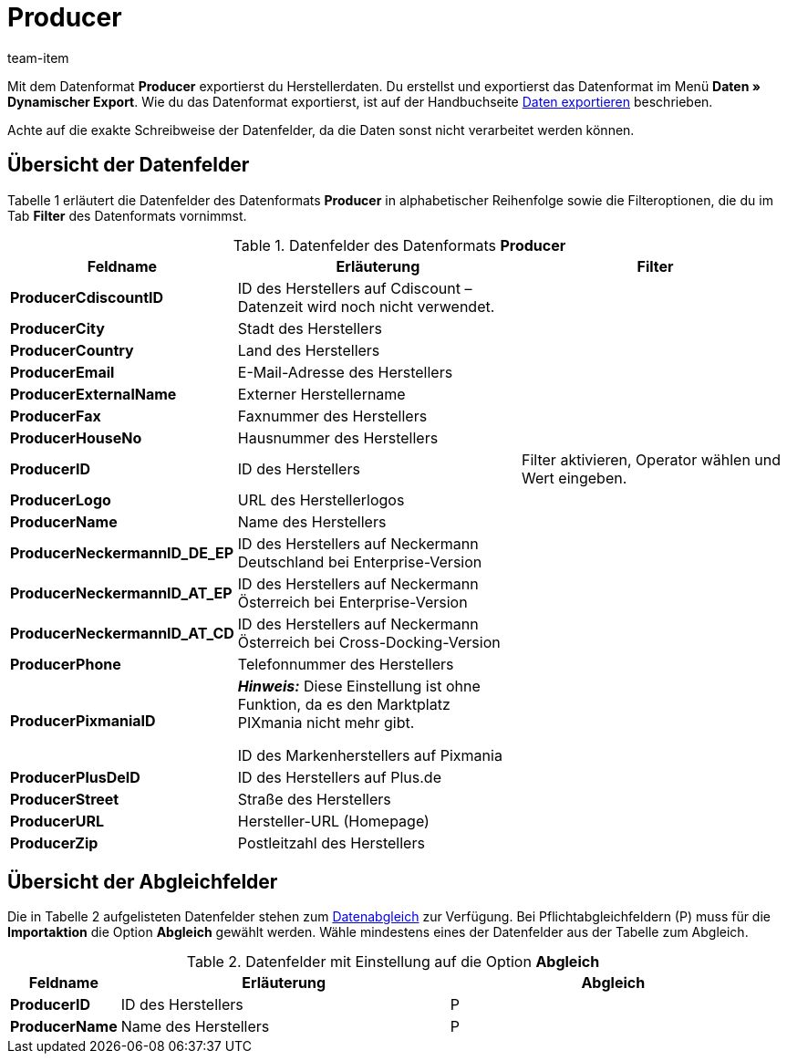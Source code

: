 = Producer
:page-index: false
:id: FHWX2DB
:author: team-item

Mit dem Datenformat **Producer** exportierst du Herstellerdaten.
Du erstellst und exportierst das Datenformat im Menü **Daten » Dynamischer Export**.
Wie du das Datenformat exportierst, ist auf der Handbuchseite xref:daten:alte-tools-daten-exportieren.adoc#[Daten exportieren] beschrieben.

Achte auf die exakte Schreibweise der Datenfelder, da die Daten sonst nicht verarbeitet werden können.

== Übersicht der Datenfelder

Tabelle 1 erläutert die Datenfelder des Datenformats **Producer** in alphabetischer Reihenfolge sowie die Filteroptionen, die du im Tab **Filter** des Datenformats vornimmst.

.Datenfelder des Datenformats **Producer**
[cols="1,3,3"]
|===
|Feldname |Erläuterung |Filter

| **ProducerCdiscountID**
|ID des Herstellers auf Cdiscount – Datenzeit wird noch nicht verwendet.
|

| **ProducerCity**
|Stadt des Herstellers
|

| **ProducerCountry**
|Land des Herstellers
|

| **ProducerEmail**
|E-Mail-Adresse des Herstellers
|

| **ProducerExternalName**
|Externer Herstellername
|

| **ProducerFax**
|Faxnummer des Herstellers
|

| **ProducerHouseNo**
|Hausnummer des Herstellers
|

| **ProducerID**
|ID des Herstellers
|Filter aktivieren, Operator wählen und Wert eingeben.

//| **ProducerLaRedouteID**
//|ID des Herstellers auf La Redoute
//|

| **ProducerLogo**
|URL des Herstellerlogos
|

| **ProducerName**
|Name des Herstellers
|

| **ProducerNeckermannID_DE_EP**
|ID des Herstellers auf Neckermann Deutschland bei Enterprise-Version
|

| **ProducerNeckermannID_AT_EP**
|ID des Herstellers auf Neckermann Österreich bei Enterprise-Version
|

| **ProducerNeckermannID_AT_CD**
|ID des Herstellers auf Neckermann Österreich bei Cross-Docking-Version
|

| **ProducerPhone**
|Telefonnummer des Herstellers
|

| **ProducerPixmaniaID**
| *_Hinweis:_* Diese Einstellung ist ohne Funktion, da es den Marktplatz PIXmania nicht mehr gibt. +

ID des Markenherstellers auf Pixmania
|

| **ProducerPlusDeID**
|ID des Herstellers auf Plus.de
|

| **ProducerStreet**
|Straße des Herstellers
|

| **ProducerURL**
|Hersteller-URL (Homepage)
|

| **ProducerZip**
|Postleitzahl des Herstellers
|
|===

== Übersicht der Abgleichfelder

Die in Tabelle 2 aufgelisteten Datenfelder stehen zum xref:daten:alte-tools-daten-exportieren.adoc#20[Datenabgleich] zur Verfügung. Bei Pflichtabgleichfeldern (P) muss für die **Importaktion** die Option **Abgleich** gewählt werden. Wähle mindestens eines der Datenfelder aus der Tabelle zum Abgleich.

.Datenfelder mit Einstellung auf die Option **Abgleich**
[cols="1,3,3"]
|===
|Feldname |Erläuterung |Abgleich

| **ProducerID**
|ID des Herstellers
|P

| **ProducerName**
|Name des Herstellers
|P

// /tr>
//       <tr>
//          <td> </td>
//          <td> </td>
//          <td>* = Mindestens ein Datenfeld der Tabelle zum Abgleich oder mehrere wählen.</td
|===
